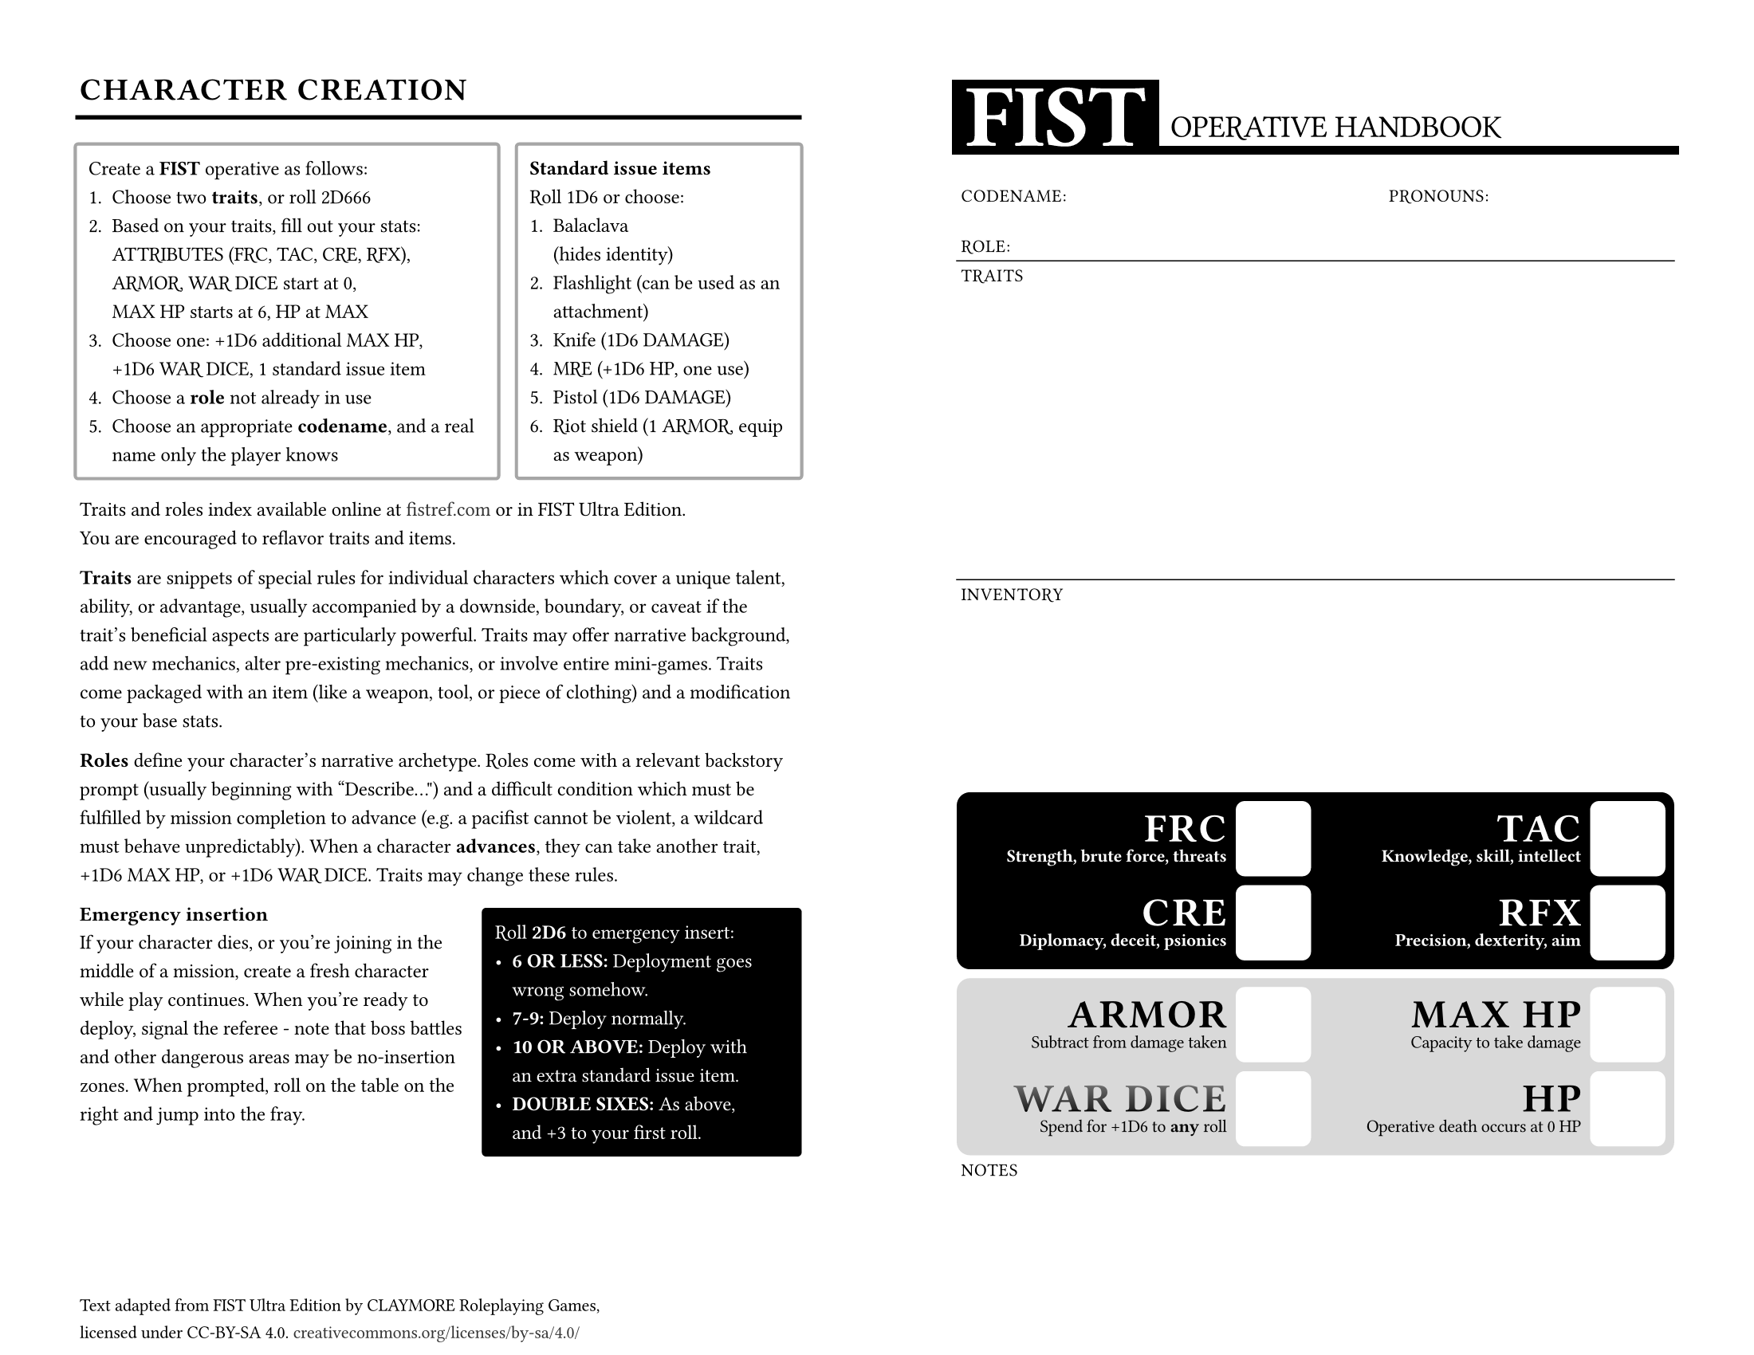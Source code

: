 // FIST - https://claymorerpgs.itch.io/fist
// character sheet & quick reference by window dump
// https://windowdump.github.io/posts/fist-operative-handbook/
// print, fold in half, give to player, start mission

// fonts used
// note: Typst does not support variable fonts
// Orbitron
// https://www.theleagueofmoveabletype.com/orbitron
// Michroma (you can use Microgramma if you have it)
// https://github.com/googlefonts/Michroma-font
// Space Grotesk
// https://floriankarsten.github.io/space-grotesk/

// possible alternates:
// Fivo Sans
// https://drive.google.com/file/d/0B47FBrwbA6rBNjlrbWtqTzVpWFU/view?resourcekey=0-qRw4aO0wviEA81Roy5wccw

#set document(
  title: "FIST Operative Handbook",
  author: "Window Dump",
  keywords: ("fist", "world of dungeons", "wodu", "pbta", "osr"),
)

#set page(
  paper: "us-letter",
  flipped: true,
  margin: (x: 36pt, top: 36pt, bottom: 36pt),
  footer-descent: 30%,
  footer: [
    #set text(
      font: "Space Grotesk",
      weight: 400,
      features: ("ss01": 1, "ss02": 0, "ss03": 0, "ss04": 1),
      size: 8pt,
      tracking: -0.01em,
    )

    Text adapted from FIST Ultra Edition by CLAYMORE Roleplaying Games,\ licensed under CC-BY-SA 4.0. #link("https://creativecommons.org/licenses/by-sa/4.0/")[creativecommons.org/licenses/by-sa/4.0/]
  ],
)

#let sheet-label(
  it,
) = text(
  font: "Space Grotesk",
  features: ("ss04",), // alternate "D"
  size: 8pt,
  tracking: 0.04em,
  weight: 500,
  ligatures: false,
  upper(it)
)

#let statbox(
  name,
  desc,
  box-fill: luma(100%),
  box-stroke: none,
  name-fill: luma(100%),
  text-fill: luma(100%),
  text-weight: 700,
) = grid(
  rows: (1fr, auto),
  row-gutter: 4pt,
  columns: (1fr, auto),
  column-gutter: 4pt,
  grid.cell(
    align: horizon + right,
    rowspan: 2,
  )[
    #block(
      spacing: (0pt),
      below: 4pt,
      text(
        font: "Orbitron",
        weight: "black",
        tracking: 0.05em,
        size: 18pt,
        features: ("kern": 1, "ss01": 0, "ss02": 0, "ss03": 0, "ss04": 0),
        spacing: 4pt,
        fill: name-fill,
      )[#name],
    )
    #block(
      spacing: 0pt,
      text(
        font: "Space Grotesk",
        tracking: -0.02em,
        features: ("ss01": 1, "ss02": 0, "ss03": 0, "ss04": 0),
        weight: text-weight,
        size: 8pt,
        fill: text-fill,
      )[#desc],
    )
  ],
  grid.cell(
    rowspan: 2,
    align: (center + horizon),
    rect(
      fill: box-fill,
      stroke: box-stroke,
      width: 34pt,
      height: 34pt,
      radius: 4pt,
    ),
  ),
)

#let statbox_light(
  name,
  desc,
  box-fill: luma(100%),
  box-stroke: none,
  name-fill: luma(0%),
  text-fill: luma(0%),
  text-weight: 500,
) = statbox(
  name,
  desc,
  box-fill: box-fill,
  box-stroke: box-stroke,
  name-fill: name-fill,
  text-fill: text-fill,
  text-weight: text-weight,
)

#let character_sheet = grid( // character sheet
  columns: (1fr,)*6,
  rows: (
    auto, // header
    48pt, // identity
    48pt, // traits
    48pt,
    48pt,
    48pt, // inventory
    48pt,
    42pt, // stats box
    38pt,
    42pt, // secondary stats
    38pt,
    auto, // notes
  ),
  row-gutter: (
    0pt,
    0pt,
    0pt,
    0pt,
    0pt,
    0pt,
    0pt,
    0pt,
    4pt, // gap between stats boxes
    0pt,
    0pt,
    0pt,
  ),
  grid.cell( // header
    colspan: 6,
    align: bottom,
    grid(
      rows: (auto, 4pt),
      columns: (auto, auto),
      align: bottom,
      grid.cell(
        rowspan: 2,
        rect(
          fill: luma(0%),
          outset: (left: 2pt),
          inset: (y: 4pt, left: 4pt, right: 6pt),
          text(
            font: "Orbitron",
            weight: "black",
            fill: luma(100%),
            size: 40pt
          )[FIST]
        ),
      ),
      grid.cell(
        inset: (bottom: 4pt, left: 5pt, right: 2pt,),
        align: bottom + left,
        par(
          leading: 3.5pt,
          text(
            font: "Michroma",
            weight: "regular",
            size: 14pt,
          )[#upper[Operative Handbook]],
        )
      ),
      grid.cell(
        rect(
          fill: luma(0%),
          width: 100%,
          height: 4pt,
          outset: (left: 4pt, right: 2pt),
        )
      ),
    ),
  ),
  grid.cell( // identity
    colspan: 6,
    rowspan: 1,
    inset: (left: 2pt, bottom: 4pt, top: 50% - 8pt,),
    align: bottom,
    grid(
      columns: (3fr, 2fr),
      row-gutter: 1fr,
      sheet-label[Codename:],
      sheet-label[Pronouns:],
      sheet-label[Role:],
    )
  ),
  grid.hline(
    y: 2,
    stroke: (thickness: 0.5pt,),
  ),
  grid.cell(
    colspan: 6,
    rowspan: 3,
    align: left + top,
    inset: (top: 4pt, left: 2pt),
    sheet-label[Traits]
  ),
  grid.hline(
    y: 5,
    stroke: (thickness: 0.5pt,),
  ),
  grid.cell(
    colspan: 6,
    rowspan: 2,
    align: left + top,
    inset: (top: 4pt, left: 2pt),
    sheet-label[Inventory]
  ),
  grid.cell(
    colspan: 6,
    rowspan: 2,
    rect(
      fill: luma(0%),
      width: 100%,
      height: 100%,
      radius: 6pt,
      inset: 4pt,
      grid(
        rows: (1fr, 1fr),
        columns: (1fr, 1fr),
        row-gutter: 4pt,
        column-gutter: 4pt,
        align: (left + horizon),
        statbox("FRC", "Strength, brute force, threats"),
        statbox("TAC", "Knowledge, skill, intellect"),
        statbox("CRE", "Diplomacy, deceit, psionics"),
        statbox("RFX", "Precision, dexterity, aim"),
      )
    )
  ),
  grid.cell(
    colspan: 6,
    rowspan: 2,
    rect(
      fill: luma(85%),
      radius: 6pt,
      width: 100%,
      height: 100%,
      inset: 4pt,
      grid(
        rows: (1fr, 1fr),
        columns: (1fr, 1fr),
        row-gutter: 4pt,
        column-gutter: 4pt,
        align: (left + horizon),
        statbox_light("ARMOR", "Subtract from damage taken"),
        statbox_light("MAX HP", "Capacity to take damage"),
        statbox_light("WAR DICE", [Spend for +1D6 to *any* roll],
          name-fill: gradient.linear(
            (luma(45%), 0%),
            (luma(40%), 5%),
            (luma(15%), 90%),
            (luma(0%), 100%),
            angle: 90deg,
          ),
        ),
        statbox_light("HP", "Operative death occurs at 0 HP"),
      )
    )
  ),
  grid.cell(
    colspan: 6,
    align: (left + top),
    inset: (top: 4pt, left: 2pt),
    sheet-label[Notes]
  ),
)

#let body_cols(it) = {
  set text(
    font: "Space Grotesk",
    size: 9pt,
    weight: "regular",
    tracking: -0.01em,
    spacing: 100%,
    ligatures: true,
    features: ("ss04", "ss03", "ss02"), // alternate "D", "y", "g",
  )
  columns(
    2,
    gutter: 72pt,
    it,
  )
}

#let gray_block(it) = block(
  stroke: (paint: luma(65%), thickness: 1.5pt),
  inset: (x: 4pt, y: 8pt),
  outset: (x: 2pt),
  width: 100%,
  radius: 2pt,
  it,
)

#let emph_block(it) = block(
  fill: luma(0%),
  inset: (x: 4pt, y: 8pt),
  outset: (x: 2pt),
  width: 100%,
  radius: 2pt,
  text(
    fill: luma(100%),
    it,
  ),
)

#show heading.where(level: 1): it => {
  set align(left + bottom)
  block(
    width: 100%,
    inset: (bottom: 8pt),
    outset: (x: 2pt),
    below: 12pt,
    stroke: (bottom: (2pt)),
    text(
      font: "Michroma",
      size: 14pt,
      tracking: 0.04em,
    )[#upper(it.body)],
  )
}

#show heading.where(level: 2): it => block(
  width: 100%,
  above: 13pt,
  text(
    font: "Space Grotesk",
    size: 9pt,
    weight: "bold",
    tracking: 0pt,
    ligatures: false,
    it.body,
  ),
)

#show par: set block(
  below: 12pt,
  fill: luma(50%),
)
#set par(leading: 7pt)

#show link: it => text(
  weight: 500,
  fill: luma(20%),
  // underline(it)
  it
)

// just two character sheets
// #body_cols[#character_sheet #character_sheet]

#body_cols[
  = Character creation

  #grid(
    columns: (3fr, 2fr),
    column-gutter: 12pt,
    rows: 1,
    gray_block[
      #block(below: 7pt)[Create a *FIST* operative as follows:]
      #enum(
        tight: true,
        [Choose two *traits*, or roll 2D666],
        [Based on your traits, fill out your stats:\ ATTRIBUTES (FRC, TAC, CRE, RFX), ARMOR, WAR DICE start at 0,\ MAX HP starts at 6, HP at MAX],
        [Choose one: +1D6 additional MAX HP,\
          +1D6 WAR DICE, 1 standard issue item],
        [Choose a *role* not already in use],
        [Choose an appropriate *codename*, and a real name only the player knows],
      )
    ],
    gray_block[
      #block(below: 7pt)[
        *Standard issue items*\
        Roll 1D6 or choose:
      ]
      #enum(
        tight: true,
        [Balaclava\ (hides identity)],
        [Flashlight (can be used as an attachment)],
        [Knife (1D6 DAMAGE)],
        [MRE (+1D6 HP, one use)],
        [Pistol (1D6 DAMAGE)],
        [Riot shield (1 ARMOR, equip as weapon)],
      )
    ],
  )

  Traits and roles index available online at #link("https://fistref.com")[fistref.com] or in FIST Ultra Edition.\
  You are encouraged to reflavor traits and items.

  *Traits* are snippets of special rules for individual characters which cover a unique talent, ability, or advantage, usually accompanied by a downside, boundary, or caveat if the trait's beneficial aspects are particularly powerful. Traits may offer narrative background, add new mechanics, alter pre-existing mechanics, or involve entire mini-games. Traits come packaged with an item (like a weapon, tool, or piece of clothing) and a modification to your base stats.

  *Roles* define your character's narrative archetype. Roles come with a relevant backstory prompt (usually beginning with “Describe...") and a difficult condition which must be fulfilled by mission completion to advance (e.g. a pacifist cannot be violent, a wildcard must behave unpredictably). When a character *advances*, they can take another trait, +1D6 MAX HP, or +1D6 WAR DICE. Traits may change these rules.

  #grid(
    columns: (5fr, 4fr),
    column-gutter: 8pt,
    rows: 1,
    [
      == Emergency insertion
      If your character dies, or you're joining in the middle of a mission, create a fresh character while play continues. When you're ready to deploy, signal the referee - note that boss battles and other dangerous areas may be no-insertion zones. When prompted, roll on the table on the right and jump into the fray.
    ],
    emph_block[
      Roll *2D6* to emergency insert:
      #list(
        tight: true,
        [*6 OR LESS:* Deployment goes wrong somehow.],
        [*7-9:* Deploy normally.],
        [*10 OR ABOVE:* Deploy with\ an extra standard issue item.],
        [*DOUBLE SIXES:* As above,\ and +3 to your first roll.],
      )
    ],
  )

  #colbreak()

  #character_sheet

]

#pagebreak()

#body_cols[
  = Rules Summary

  Full rules available at #link("https://claymorerpgs.itch.io/fist")[claymorerpgs.itch.io/fist]

  In *FIST* (Freelance Infantry Strike Team), you portray a team of paranormal mercenaries doing the jobs that no one else can (or wants) in the military-espionage ecosystem of the Cold War. You are an unconventional kind of mercenary who cares more about being true to yourself, your community, or your ideals than turning a profit, and you may have been forced into this line of work due to incompatibility with non-violent, non-paranormal society.

  Gameplay involves deploying your mercenary character on missions with other players, where you talk to people, solve problems, and engage in espionage and combat. The story and reality of your FIST game exists as an ongoing conversation between the players and the referee, and it's everyone's job to treat this game world like it actually exists, then act accordingly.

  == Playing the game

  Players and the referee take turns talking. The referee describes the scene the players are in (along with portraying people and providing background info), and the players respond by describing their actions within the game world. If an action would be risky or the outcome is otherwise uncertain, the referee establishes possible consequences of a failure, then the player rolls *2D6* and adds their most relevant *ATTRIBUTE* score: FORCEFUL (*FRC*),\
  TACTICAL (*TAC*), CREATIVE (*CRE*), or REFLEXIVE (*RFX*). Don't roll the dice if the action described is easily accomplished or totally impossible.

  #block(
    stroke: (paint: luma(75%), thickness: 1pt),
    inset: (x: 4pt, y: 8pt),
    outset: (x: 2pt),
    width: 100%,
    radius: 2pt,
  )[
    When a character *does something risky*, the player rolls *2D6+ATTRIBUTE* and the referee narrates how the situation changes based on the total:
    #list(
      tight: true,
      [*6- / FAILURE:* Things go wrong somehow],
      [*7-9 / PARTIAL:* Things go right but with a complication or downside],
      [*10+ / SUCCESS:* Things go right with no additional headaches],
      [*DOUBLE SIXES / ULTRA:* Things go right with some spectacular bonus],
    )
  ]
  The referee never uses this system for non-player characters, but may roll the dice to determine damage, random behavior, content, etc. Referee controlled characters simply take action, and the players are given a chance to react or respond by roleplaying and/or rolling the dice.

  Players can spend one *WAR DIE* to add +1D6 to *any* type of dice roll in the game, no matter who makes it (including the referee). WAR DICE are *consumable* -- when you use a WAR DIE, it's gone.

  #colbreak()

  == Combat and death

  Attacking someone or dealing with being attacked is the same as any other risky action and handled accordingly with a 2D6 roll. Characters deal their weapon's *DAMAGE* (if rolling to attack) on a success and may take DAMAGE from their target on a failure.

  If the players are engaged in active combat, rolling a failure always incurs DAMAGE. Using stealth, tricks, and tactical retreats to avoid active combat leads to better chances of survival. Players do not take regimented turns but should avoid hogging the spotlight with combat actions. Enemies controlled by the referee never roll to attack, but telegraph attacks for the players to respond to.

  DAMAGE is subtracted from the victim's *HP*. *ARMOR* is subtracted from DAMAGE taken (e.g. 6 DAMAGE vs. 2 ARMOR subtracts 4 HP). Reaching 0 HP means a character has died. If a player's character dies, they are encouraged to insert a new character as soon as the story allows. Some characters may be revived through complex science or magic.

  == Items

  Items marked with a number of uses are unavailable when depleted, but replenish between missions; they are common and easily replaceable. Items marked consumable never return once used, and are uncommon, irreplaceable, or unique. Some items can be used indefinitely, like simple tools or trinkets. All items carry over from mission to mission, but items not granted by traits or standard issue are lost if left behind or destroyed.

  Baseline FIST characters can wield one *weapon* at a time. Weapon damage depends on the type and size of the weapon, ranging from 3 DAMAGE for small holdout weapons, to 1D6+2 DAMAGE for heavy weapons, and possibly more. Unarmed/non-weapon attacks deal the worst of 2D6 DAMAGE.

  Baseline FIST characters can wear one piece of body-sized *armor* at a time, in addition to an unlimited amount of non-armoring clothes and accessories that grant ARMOR (like helmets or shields). Some wearable items (capes, helmets, small shields) are *accessories*, which can be voluntarily destroyed to negate DAMAGE once.

  == Rendezvous points

  Once per mission, the players may request a rendezvous point, and the referee will describe a nearby but difficult-to-reach safe location where the players can recuperate. At the rendezvous point, each player chooses one: REST (heal 1D6 HP), RESTOCK (replenish one item or resource),\
  or INTEL (one useful fact about the mission).
]
